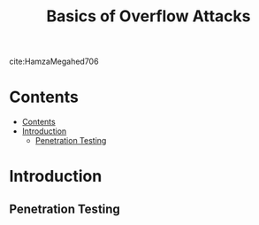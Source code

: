 #+TITLE: Basics of Overflow Attacks
#+options: toc: 2

cite:HamzaMegahed706

* Contents
:PROPERTIES:
:TOC:      :include all :depth 3
:END:
:CONTENTS:
- [[#contents][Contents]]
- [[#introduction][Introduction]]
  - [[#penetration-testing][Penetration Testing]]
:END:

* Introduction
** Penetration Testing
